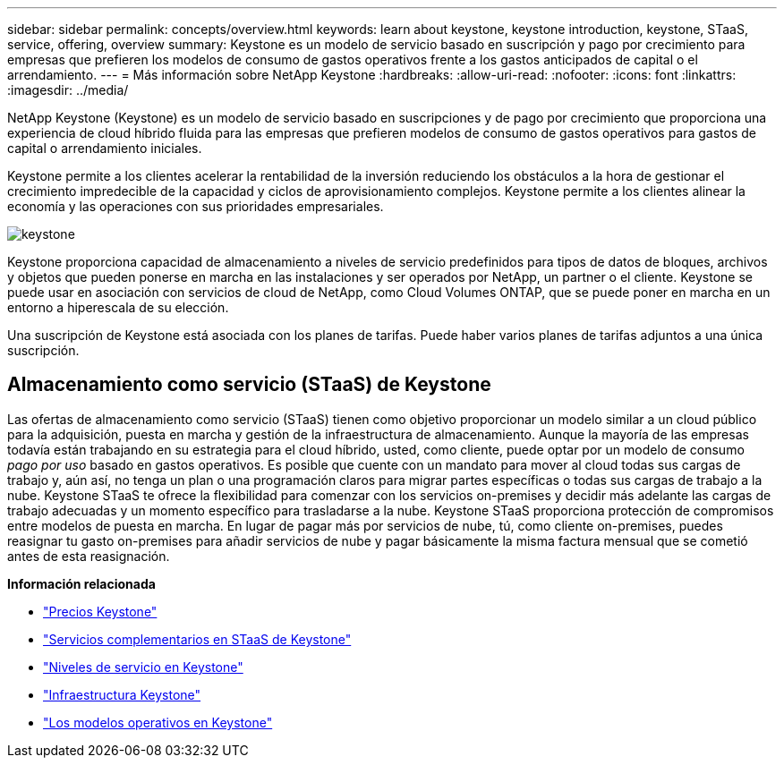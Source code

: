 ---
sidebar: sidebar 
permalink: concepts/overview.html 
keywords: learn about keystone, keystone introduction, keystone, STaaS, service, offering, overview 
summary: Keystone es un modelo de servicio basado en suscripción y pago por crecimiento para empresas que prefieren los modelos de consumo de gastos operativos frente a los gastos anticipados de capital o el arrendamiento. 
---
= Más información sobre NetApp Keystone
:hardbreaks:
:allow-uri-read: 
:nofooter: 
:icons: font
:linkattrs: 
:imagesdir: ../media/


[role="lead"]
NetApp Keystone (Keystone) es un modelo de servicio basado en suscripciones y de pago por crecimiento que proporciona una experiencia de cloud híbrido fluida para las empresas que prefieren modelos de consumo de gastos operativos para gastos de capital o arrendamiento iniciales.

Keystone permite a los clientes acelerar la rentabilidad de la inversión reduciendo los obstáculos a la hora de gestionar el crecimiento impredecible de la capacidad y ciclos de aprovisionamiento complejos. Keystone permite a los clientes alinear la economía y las operaciones con sus prioridades empresariales.

image:nkfsosm_image2.png["keystone"]

Keystone proporciona capacidad de almacenamiento a niveles de servicio predefinidos para tipos de datos de bloques, archivos y objetos que pueden ponerse en marcha en las instalaciones y ser operados por NetApp, un partner o el cliente. Keystone se puede usar en asociación con servicios de cloud de NetApp, como Cloud Volumes ONTAP, que se puede poner en marcha en un entorno a hiperescala de su elección.

Una suscripción de Keystone está asociada con los planes de tarifas. Puede haber varios planes de tarifas adjuntos a una única suscripción.



== Almacenamiento como servicio (STaaS) de Keystone

Las ofertas de almacenamiento como servicio (STaaS) tienen como objetivo proporcionar un modelo similar a un cloud público para la adquisición, puesta en marcha y gestión de la infraestructura de almacenamiento. Aunque la mayoría de las empresas todavía están trabajando en su estrategia para el cloud híbrido, usted, como cliente, puede optar por un modelo de consumo _pago por uso_ basado en gastos operativos. Es posible que cuente con un mandato para mover al cloud todas sus cargas de trabajo y, aún así, no tenga un plan o una programación claros para migrar partes específicas o todas sus cargas de trabajo a la nube. Keystone STaaS te ofrece la flexibilidad para comenzar con los servicios on-premises y decidir más adelante las cargas de trabajo adecuadas y un momento específico para trasladarse a la nube. Keystone STaaS proporciona protección de compromisos entre modelos de puesta en marcha. En lugar de pagar más por servicios de nube, tú, como cliente on-premises, puedes reasignar tu gasto on-premises para añadir servicios de nube y pagar básicamente la misma factura mensual que se cometió antes de esta reasignación.

*Información relacionada*

* link:../concepts/pricing.html["Precios Keystone"]
* link:../concepts/add-on.html["Servicios complementarios en STaaS de Keystone"]
* link:../concepts/service-levels.html["Niveles de servicio en Keystone"]
* link:../concepts/infra.html["Infraestructura Keystone"]
* link:../concepts/operational-models.html["Los modelos operativos en Keystone"]


